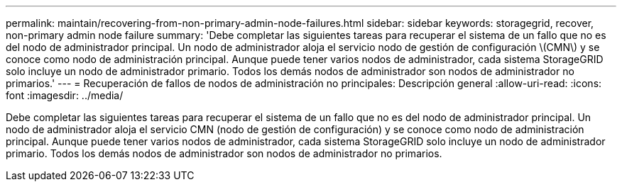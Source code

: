 ---
permalink: maintain/recovering-from-non-primary-admin-node-failures.html 
sidebar: sidebar 
keywords: storagegrid, recover, non-primary admin node failure 
summary: 'Debe completar las siguientes tareas para recuperar el sistema de un fallo que no es del nodo de administrador principal. Un nodo de administrador aloja el servicio nodo de gestión de configuración \(CMN\) y se conoce como nodo de administración principal. Aunque puede tener varios nodos de administrador, cada sistema StorageGRID solo incluye un nodo de administrador primario. Todos los demás nodos de administrador son nodos de administrador no primarios.' 
---
= Recuperación de fallos de nodos de administración no principales: Descripción general
:allow-uri-read: 
:icons: font
:imagesdir: ../media/


[role="lead"]
Debe completar las siguientes tareas para recuperar el sistema de un fallo que no es del nodo de administrador principal. Un nodo de administrador aloja el servicio CMN (nodo de gestión de configuración) y se conoce como nodo de administración principal. Aunque puede tener varios nodos de administrador, cada sistema StorageGRID solo incluye un nodo de administrador primario. Todos los demás nodos de administrador son nodos de administrador no primarios.
